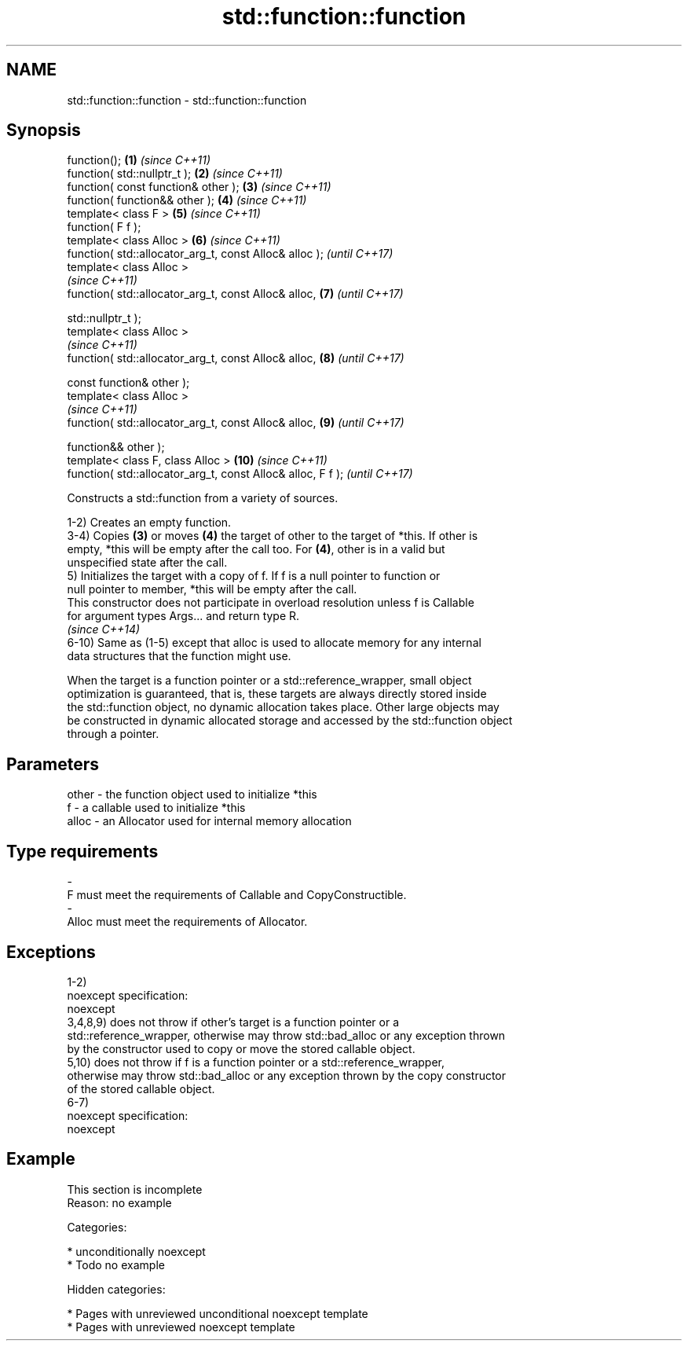 .TH std::function::function 3 "2018.03.28" "http://cppreference.com" "C++ Standard Libary"
.SH NAME
std::function::function \- std::function::function

.SH Synopsis
   function();                                                \fB(1)\fP  \fI(since C++11)\fP
   function( std::nullptr_t );                                \fB(2)\fP  \fI(since C++11)\fP
   function( const function& other );                         \fB(3)\fP  \fI(since C++11)\fP
   function( function&& other );                              \fB(4)\fP  \fI(since C++11)\fP
   template< class F >                                        \fB(5)\fP  \fI(since C++11)\fP
   function( F f );
   template< class Alloc >                                    \fB(6)\fP  \fI(since C++11)\fP
   function( std::allocator_arg_t, const Alloc& alloc );           \fI(until C++17)\fP
   template< class Alloc >
                                                                   \fI(since C++11)\fP
   function( std::allocator_arg_t, const Alloc& alloc,        \fB(7)\fP  \fI(until C++17)\fP

   std::nullptr_t );
   template< class Alloc >
                                                                   \fI(since C++11)\fP
   function( std::allocator_arg_t, const Alloc& alloc,        \fB(8)\fP  \fI(until C++17)\fP

   const function& other );
   template< class Alloc >
                                                                   \fI(since C++11)\fP
   function( std::allocator_arg_t, const Alloc& alloc,        \fB(9)\fP  \fI(until C++17)\fP

   function&& other );
   template< class F, class Alloc >                           \fB(10)\fP \fI(since C++11)\fP
   function( std::allocator_arg_t, const Alloc& alloc, F f );      \fI(until C++17)\fP

   Constructs a std::function from a variety of sources.

   1-2) Creates an empty function.
   3-4) Copies \fB(3)\fP or moves \fB(4)\fP the target of other to the target of *this. If other is
   empty, *this will be empty after the call too. For \fB(4)\fP, other is in a valid but
   unspecified state after the call.
   5) Initializes the target with a copy of f. If f is a null pointer to function or
   null pointer to member, *this will be empty after the call.
   This constructor does not participate in overload resolution unless f is Callable
   for argument types Args... and return type R.
   \fI(since C++14)\fP
   6-10) Same as (1-5) except that alloc is used to allocate memory for any internal
   data structures that the function might use.

   When the target is a function pointer or a std::reference_wrapper, small object
   optimization is guaranteed, that is, these targets are always directly stored inside
   the std::function object, no dynamic allocation takes place. Other large objects may
   be constructed in dynamic allocated storage and accessed by the std::function object
   through a pointer.

.SH Parameters

   other    -   the function object used to initialize *this
   f        -   a callable used to initialize *this
   alloc    -   an Allocator used for internal memory allocation
.SH Type requirements
   -
   F must meet the requirements of Callable and CopyConstructible.
   -
   Alloc must meet the requirements of Allocator.

.SH Exceptions

   1-2)
   noexcept specification:
   noexcept
   3,4,8,9) does not throw if other's target is a function pointer or a
   std::reference_wrapper, otherwise may throw std::bad_alloc or any exception thrown
   by the constructor used to copy or move the stored callable object.
   5,10) does not throw if f is a function pointer or a std::reference_wrapper,
   otherwise may throw std::bad_alloc or any exception thrown by the copy constructor
   of the stored callable object.
   6-7)
   noexcept specification:
   noexcept

.SH Example

    This section is incomplete
    Reason: no example

   Categories:

     * unconditionally noexcept
     * Todo no example

   Hidden categories:

     * Pages with unreviewed unconditional noexcept template
     * Pages with unreviewed noexcept template
